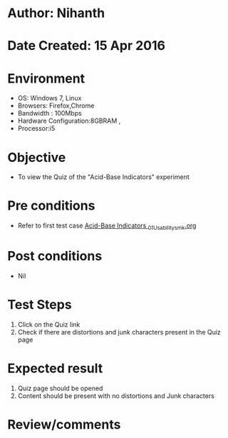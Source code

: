 * Author: Nihanth
* Date Created: 15 Apr 2016
* Environment
  - OS: Windows 7, Linux
  - Browsers: Firefox,Chrome
  - Bandwidth : 100Mbps
  - Hardware Configuration:8GBRAM , 
  - Processor:i5

* Objective
  - To view the Quiz of the "Acid-Base Indicators" experiment

* Pre conditions
  - Refer to first test case [[https://github.com/Virtual-Labs/physical-sciences-iiith/blob/master/test-cases/integration_test-cases/Acid-Base Indicators /Acid-Base Indicators _01_Usability_smk.org][Acid-Base Indicators _01_Usability_smk.org]]

* Post conditions
  - Nil
* Test Steps
  1. Click on the Quiz link 
  2. Check if there are distortions and junk characters present in the Quiz page

* Expected result
  1. Quiz page should be opened
  2. Content should be present with no distortions and Junk characters

* Review/comments


